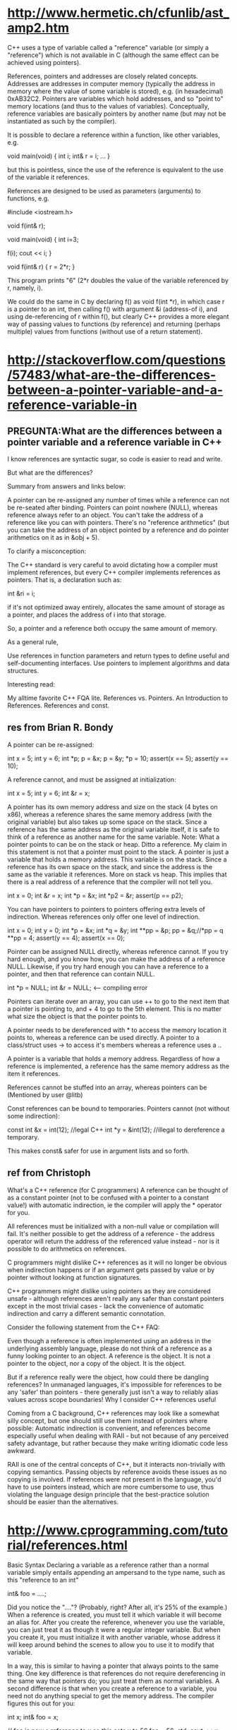 * http://www.hermetic.ch/cfunlib/ast_amp2.htm

C++ uses a type of variable called a "reference" variable (or simply a
"reference") which is not available in C (although the same effect can
be achieved using pointers).

References, pointers and addresses are closely related
concepts. Addresses are addresses in computer memory (typically the
address in memory where the value of some variable is stored),
e.g. (in hexadecimal) 0xAB32C2. Pointers are variables which hold
addresses, and so "point to" memory locations (and thus to the values
of variables). Conceptually, reference variables are basically
pointers by another name (but may not be instantiated as such by the
compiler).

It is possible to declare a reference within a function, like other variables, e.g.

void main(void)
{
int i;
int& r = i;
...
}

but this is pointless, since the use of the reference is equivalent to
the use of the variable it references.

References are designed to be used as parameters (arguments) to functions, e.g.

#include <iostream.h>

void f(int& r);

void main(void)
{
  int i=3;

  f(i);
  cout << i;
}

void f(int& r)
{
  r = 2*r;
}

This program prints "6" (2*r doubles the value of the variable
referenced by r, namely, i).

We could do the same in C by declaring f() as void f(int *r), in which
case r is a pointer to an int, then calling f() with argument &i
(address-of i), and using de-referencing of r within f(), but clearly
C++ provides a more elegant way of passing values to functions (by
reference) and returning (perhaps multiple) values from functions
(without use of a return statement). 

* http://stackoverflow.com/questions/57483/what-are-the-differences-between-a-pointer-variable-and-a-reference-variable-in

** PREGUNTA:What are the differences between a pointer variable and a reference variable in C++



I know references are syntactic sugar, so code is easier to read and write.

But what are the differences?

Summary from answers and links below:

    A pointer can be re-assigned any number of times while a reference
    can not be re-seated after binding.
    Pointers can point nowhere (NULL), whereas reference always refer
    to an object.
    You can't take the address of a reference like you can with pointers.
    There's no "reference arithmetics" (but you can take the address
    of an object pointed by a reference and do pointer arithmetics on
    it as in &obj + 5).

To clarify a misconception:

    The C++ standard is very careful to avoid dictating how a compiler
    must implement references, but every C++ compiler implements
    references as pointers. That is, a declaration such as:

    int &ri = i;

    if it's not optimized away entirely, allocates the same amount of
    storage as a pointer, and places the address of i into that
    storage.

So, a pointer and a reference both occupy the same amount of memory.

As a general rule,

    Use references in function parameters and return types to define
    useful and self-documenting interfaces.
    Use pointers to implement algorithms and data structures.

Interesting read:

    My alltime favorite C++ FQA lite.
    References vs. Pointers.
    An Introduction to References.
    References and const.

** res from Brian R. Bondy


    A pointer can be re-assigned:

    int x = 5;
    int y = 6;
    int *p;
    p =  &x;
    p = &y;
    *p = 10;
    assert(x == 5);
    assert(y == 10);

    A reference cannot, and must be assigned at initialization:

    int x = 5;
    int y = 6;
    int &r = x;

    A pointer has its own memory address and size on the stack (4
    bytes on x86), whereas a reference shares the same memory address
    (with the original variable) but also takes up some space on the
    stack. Since a reference has the same address as the original
    variable itself, it is safe to think of a reference as another
    name for the same variable. Note: What a pointer points to can be
    on the stack or heap. Ditto a reference. My claim in this
    statement is not that a pointer must point to the stack. A pointer
    is just a variable that holds a memory address. This variable is
    on the stack. Since a reference has its own space on the stack,
    and since the address is the same as the variable it
    references. More on stack vs heap. This implies that there is a
    real address of a reference that the compiler will not tell you.

    int x = 0;
    int &r = x;
    int *p = &x;
    int *p2 = &r;
    assert(p == p2);

    You can have pointers to pointers to pointers offering extra
    levels of indirection. Whereas references only offer one level of
    indirection.

    int x = 0;
    int y = 0;
    int *p = &x;
    int *q = &y;
    int **pp = &p;
    pp = &q;//*pp = q
    **pp = 4;
    assert(y == 4);
    assert(x == 0);

    Pointer can be assigned NULL directly, whereas reference
    cannot. If you try hard enough, and you know how, you can make the
    address of a reference NULL. Likewise, if you try hard enough you
    can have a reference to a pointer, and then that reference can
    contain NULL.

    int *p = NULL;
    int &r = NULL; <--- compiling error

    Pointers can iterate over an array, you can use ++ to go to the
    next item that a pointer is pointing to, and + 4 to go to the 5th
    element. This is no matter what size the object is that the
    pointer points to.

    A pointer needs to be dereferenced with * to access the memory
    location it points to, whereas a reference can be used directly. A
    pointer to a class/struct uses -> to access it's members whereas a
    reference uses a ..

    A pointer is a variable that holds a memory address. Regardless of
    how a reference is implemented, a reference has the same memory
    address as the item it references.

    References cannot be stuffed into an array, whereas pointers can
    be (Mentioned by user @litb)

    Const references can be bound to temporaries. Pointers cannot (not
    without some indirection):

    const int &x = int(12); //legal C++
    int *y = &int(12); //illegal to dereference a temporary.

    This makes const& safer for use in argument lists and so forth.

** ref from Christoph
What's a C++ reference (for C programmers)
A reference can be thought of as a constant pointer (not to be
confused with a pointer to a constant value!) with automatic
indirection, ie the compiler will apply the * operator for you.

All references must be initialized with a non-null value or
compilation will fail. It's neither possible to get the address of a
reference - the address operator will return the address of the
referenced value instead - nor is it possible to do arithmetics on
references.

C programmers might dislike C++ references as it will no longer be
obvious when indirection happens or if an argument gets passed by
value or by pointer without looking at function signatures.

C++ programmers might dislike using pointers as they are considered
unsafe - although references aren't really any safer than constant
pointers except in the most trivial cases - lack the convenience of
automatic indirection and carry a different semantic connotation.

Consider the following statement from the C++ FAQ:

    Even though a reference is often implemented using an address in
    the underlying assembly language, please do not think of a
    reference as a funny looking pointer to an object. A reference is
    the object. It is not a pointer to the object, nor a copy of the
    object. It is the object.

But if a reference really were the object, how could there be dangling
references? In unmanaged languages, it's impossible for references to
be any 'safer' than pointers - there generally just isn't a way to
reliably alias values across scope boundaries!
Why I consider C++ references useful

Coming from a C background, C++ references may look like a somewhat
silly concept, but one should still use them instead of pointers where
possible: Automatic indirection is convenient, and references become
especially useful when dealing with RAII - but not because of any
perceived safety advantage, but rather because they make writing
idiomatic code less awkward.

RAII is one of the central concepts of C++, but it interacts
non-trivially with copying semantics. Passing objects by reference
avoids these issues as no copying is involved. If references were not
present in the language, you'd have to use pointers instead, which are
more cumbersome to use, thus violating the language design principle
that the best-practice solution should be easier than the
alternatives.

* http://www.cprogramming.com/tutorial/references.html
Basic Syntax
Declaring a variable as a reference rather than a normal variable
simply entails appending an ampersand to the type name, such as this
"reference to an int"

int& foo = ....;

Did you notice the "...."? (Probably, right? After all, it's 25% of
the example.) When a reference is created, you must tell it which
variable it will become an alias for. After you create the reference,
whenever you use the variable, you can just treat it as though it were
a regular integer variable. But when you create it, you must
initialize it with another variable, whose address it will keep around
behind the scenes to allow you to use it to modify that variable.

In a way, this is similar to having a pointer that always points to
the same thing. One key difference is that references do not require
dereferencing in the same way that pointers do; you just treat them as
normal variables. A second difference is that when you create a
reference to a variable, you need not do anything special to get the
memory address. The compiler figures this out for you:

int x;
int& foo = x;

// foo is now a reference to x so this sets x to 56
foo = 56;
std::cout << x <<std::endl;

Functions taking References Parameters
Here's a simple example of setting up a function to take an argument
"by reference", implementing the swap function:

void swap (int& first, int& second)
{
        int temp = first;
        first = second;
        second = temp;
}

Both arguments are passed "by reference"--the caller of the function
need not even be aware of it:

int a = 2;
int b = 3;
swap( a, b );

After the swap, a will be 3 and b will be 2. The fact that references
require no extra work can lead to confusion at times when variables
magically change after being passed into a function. Bjarne Stroustrup
suggests that for arguments that the function is expected to change,
using a pointer instead of a reference helps make this clear--pointers
require that the caller explicitly pass in the memory address.
Efficiency Gains
You might wonder why you would ever want to use references other than
to change the value--well, the answer is that passing by reference
means that the variable need not be copied, yet it can still be passed
into a function without doing anything special. This gives you the
most bang for your buck when working with classes. If you want to pass
a class into a function, it almost always makes sense for the function
to take the class "by reference"--but generally, you want to use a
const reference.

This might look something like this:

int workWithClass( const MyClass& a_class_object )
{
}

The great thing about using const references is that you can be sure
that the variable isn't modified, so you can immediately change all of
your functions that take large objects--no need to make a copy
anymore. And even you were conscientious and used pointers to pass
around large objects, using references in the future can still make
your code that much cleaner.
References and Safety
You're probably noticing a similarity to pointers here--and that's
true, references are often implemented by the compiler writers as
pointers. A major difference is that references are "safer". In
general, references should always be valid because you must always
initialize a reference. This means that barring some bizarre
circumstances (see below), you can be certain that using a reference
is just like using a plain old non-reference variable. You don't need
to check to make sure that a reference isn't pointing to NULL, and you
won't get bitten by an uninitialized reference that you forgot to
allocate memory for.
References and Safety: the Exceptions
For the sake of full disclosure, it is possible to have an invalid
references in one minor and one major case.

First, if you explicitly assign a reference to a dereferenced NULL
pointer, your reference will be invalid:

int *x = 0;
int& y = *x;

Now when you try to use the reference, you'll get a segmentation fault
since you're trying to access invalid memory (well, on most systems
anyhow).

By the way, this actually does work: since you're not actually
accessing the value stored in *x when you make the reference to it,
this will compile just fine.

A more pressing issue is that it is possible to "invalidate" a
reference in the sense that it is possible that a reference to a block
of memory can live on past the time when the memory is valid. The most
immediate example is that you shouldn't return a reference to local
memory:

int& getLocalVariable()
{
        int x;
        return x;
}

Once the stack frame containing the memory for getLocalVariable is
taken off the stack, then the reference returned by this function will
no longer be valid. Oops.
References and Dynamically Allocated Memory
Finally, beware of references to dynamically allocated memory. One
problem is that when you use references, it's not clear that the
memory backing the reference needs to be deallocated--it usually
doesn't, after all. This can be fine when you're passing data into a
function since the function would generally not be responsible for
deallocating the memory anyway.

On the other hand, if you return a reference to dynamically allocated
memory, then you're asking for trouble since it won't be clear that
there is something that needs to be cleaned up by the function
caller. 
